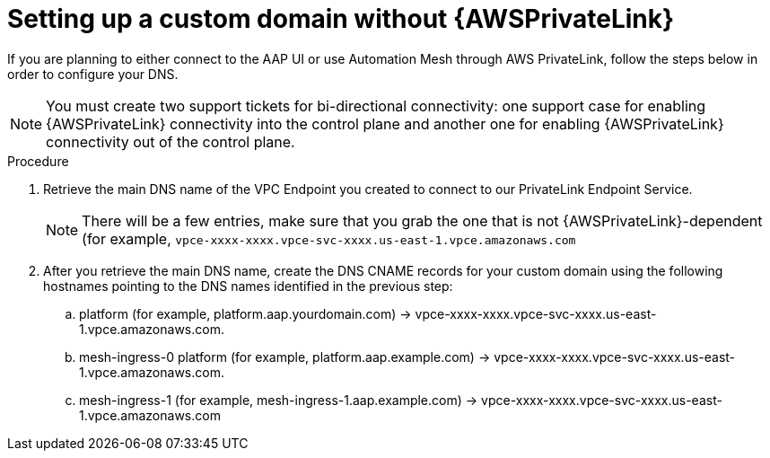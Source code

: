 [id="proc-saas-custom-dom-with-awsprivatelink"]

= Setting up a custom domain without {AWSPrivateLink}

If you are planning to either connect to the AAP UI or use Automation Mesh through AWS PrivateLink, follow the steps below in order to configure your DNS.

[NOTE]
====
You must create two support tickets for bi-directional connectivity: one support case for enabling {AWSPrivateLink} connectivity into the control plane and another one for enabling {AWSPrivateLink} connectivity out of the control plane. 
====

.Procedure 

. Retrieve the main DNS name of the VPC Endpoint you created to connect to our PrivateLink Endpoint Service. 
+
[NOTE]
====
There will be a few entries, make sure that you grab the one that is not {AWSPrivateLink}-dependent (for example, `vpce-xxxx-xxxx.vpce-svc-xxxx.us-east-1.vpce.amazonaws.com`
====
. After you retrieve the main DNS name, create the DNS CNAME records for your custom domain using the following hostnames pointing to the DNS names identified in the previous step:
.. platform (for example, platform.aap.yourdomain.com) → vpce-xxxx-xxxx.vpce-svc-xxxx.us-east-1.vpce.amazonaws.com.
.. mesh-ingress-0 platform (for example, platform.aap.example.com) → vpce-xxxx-xxxx.vpce-svc-xxxx.us-east-1.vpce.amazonaws.com.
.. mesh-ingress-1 (for example, mesh-ingress-1.aap.example.com)  → vpce-xxxx-xxxx.vpce-svc-xxxx.us-east-1.vpce.amazonaws.com



